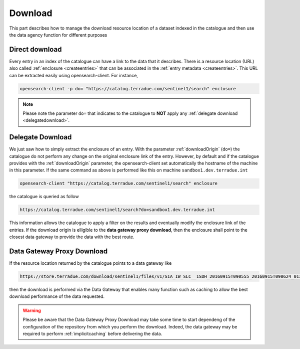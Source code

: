 .. _download :


Download
--------

This part describes how to manage the download resource location of a dataset indexed in the catalogue and then use the data agency function for different purposes



Direct download
^^^^^^^^^^^^^^^

Every entry in an index of the catalogue can have a link to the data that it describes. There is a resource location (URL) also called :ref:`enclosure <createentries>` that can be associated in the :ref:`entry metadata <createentries>`. This URL can be extracted easily using opensearch-client. For instance,

.. code-block:: console

    opensearch-client -p do= "https://catalog.terradue.com/sentinel1/search" enclosure


.. note:: Please note the parameter ``do=`` that indicates to the catalogue to **NOT** apply any :ref:`delegate download <delegatedownload>`.



.. _delegatedownload :

Delegate Download
^^^^^^^^^^^^^^^^^

We just saw how to simply extract the enclosure of an entry. With the parameter :ref:`downloadOrigin` (``do=``) the catalogue do not perform any change on the original enclosure link of the entry. However, by default and if the catalogue provides with the :ref:`downloadOrigin` parameter, the opensearch-client set automatically the hostname of the machine in this parameter. If the same command as above is performed like this on machine ``sandbox1.dev.terradue.int``

.. code-block:: console

    opensearch-client "https://catalog.terradue.com/sentinel1/search" enclosure


the catalogue is queried as follow


.. code-block:: console

    https://catalog.terradue.com/sentinel1/search?do=sandbox1.dev.terradue.int


This information allows the catalogue to apply a filter on the results and eventually modify the enclosure link of the entries. If the download origin is elligible to the **data gateway proxy download**, then the enclosure shall point to the closest data gateway to provide the data with the best route.


.. _datagatewayproxydl :


Data Gateway Proxy Download
^^^^^^^^^^^^^^^^^^^^^^^^^^^

If the resource location returned by the catalogue points to a data gateway like

.. code-block:: console

    https://store.terradue.com/download/sentinel1/files/v1/S1A_IW_SLC__1SDH_20160915T090555_20160915T090624_013061_014B4B_4793


then the download is performed via the Data Gateway that enables many function such as caching to allow the best download performance of the data requested.


.. warning:: Please be aware that the Data Gateway Proxy Download may take some time to start dependeng of the configuration of the repository from which you perform the download. Indeed, the data gateway may be required to perform :ref:`implicitcaching` before delivering the data.








